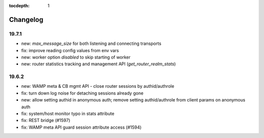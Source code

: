 :tocdepth: 1

.. _changelog:

Changelog
=========

19.7.1
------

* new: `max_message_size` for both listening and connecting transports
* fix: improve reading config values from env vars
* new: worker option `disabled` to skip starting of worker
* new: router statistics tracking and management API (`get_router_realm_stats`)

19.6.2
------

* new: WAMP meta & CB mgmt API - close router sessions by authid/authrole
* fix: turn down log noise for detaching sessions already gone
* new: allow setting authid in anonymous auth; remove setting authid/authrole from client params on anonymous auth
* fix: system/host monitor typo in stats attribute
* fix: REST bridge (#1597)
* fix: WAMP meta API guard session attribute access (#1594)
